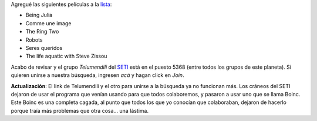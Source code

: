 .. date:  2005-04-11 12:32:19
.. title: Películas y SETI
.. tags:  películs, seti, boinc

Agregué las siguientes películas a la `lista <http://www.taniquetil.com.ar/facundo/bdvfiles/peliculas.html>`_:

- Being Julia
- Comme une image
- The Ring Two
- Robots
- Seres queridos
- The life aquatic with Steve Zissou

Acabo de revisar y el grupo *Telumendili* del `SETI <http://setiathome.ssl.berkeley.edu/>`_ está en el puesto 5368 (entre todos los grupos de este planeta). Si quieren unirse a nuestra búsqueda, ingresen *acá* y hagan click en *Join*.

**Actualización**: El link de Telumendili y el otro para unirse a la búsqueda ya no funcionan más. Los cráneos del SETI dejaron de usar el programa que venían usando para que todos colaboremos, y pasaron a usar uno que se llama Boinc. Este Boinc es una completa cagada, al punto que todos los que yo conocían que colaboraban, dejaron de hacerlo porque traía más problemas que otra cosa... una lástima.
